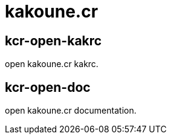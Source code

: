 = kakoune.cr

== kcr-open-kakrc

open kakoune.cr kakrc.

== kcr-open-doc

open kakoune.cr documentation.
